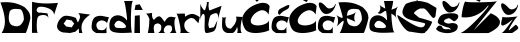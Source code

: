 SplineFontDB: 3.2
FontName: DitaFidrmuc_novo
FullName: DitaFidrmuc_novo
FamilyName: DitaFidrmuc_novo
Weight: Book
Copyright: Copyright (c) 2023, Dita
Version: 001.000
ItalicAngle: 0
UnderlinePosition: -100
UnderlineWidth: 50
Ascent: 800
Descent: 200
InvalidEm: 0
sfntRevision: 0x00010000
LayerCount: 2
Layer: 0 1 "Stra+AX4A-nji" 1
Layer: 1 1 "Prednji" 0
XUID: [1021 707 1661456838 25927]
StyleMap: 0x0000
FSType: 0
OS2Version: 4
OS2_WeightWidthSlopeOnly: 0
OS2_UseTypoMetrics: 1
CreationTime: 1679334923
ModificationTime: 1679400074
PfmFamily: 17
TTFWeight: 400
TTFWidth: 5
LineGap: 90
VLineGap: 0
Panose: 2 0 5 3 0 0 0 0 0 0
OS2TypoAscent: 800
OS2TypoAOffset: 0
OS2TypoDescent: -200
OS2TypoDOffset: 0
OS2TypoLinegap: 90
OS2WinAscent: 1184
OS2WinAOffset: 0
OS2WinDescent: 24
OS2WinDOffset: 0
HheadAscent: 1184
HheadAOffset: 0
HheadDescent: -24
HheadDOffset: 0
OS2SubXSize: 650
OS2SubYSize: 700
OS2SubXOff: 0
OS2SubYOff: 140
OS2SupXSize: 650
OS2SupYSize: 700
OS2SupXOff: 0
OS2SupYOff: 480
OS2StrikeYSize: 49
OS2StrikeYPos: 258
OS2CapHeight: 775
OS2XHeight: 465
OS2Vendor: 'PfEd'
OS2CodePages: 00000001.00000000
OS2UnicodeRanges: 00000005.00000000.00000000.00000000
MarkAttachClasses: 1
DEI: 91125
ShortTable: cvt  2
  33
  633
EndShort
ShortTable: maxp 16
  1
  0
  23
  87
  3
  0
  0
  2
  0
  1
  1
  0
  64
  46
  0
  0
EndShort
LangName: 1033 "" "" "Regular" "FontForge 2.0 : DitaFidrmuc : 20-3-2023" "" "Version 001.000"
GaspTable: 1 65535 2 0
Encoding: UnicodeBmp
UnicodeInterp: none
NameList: AGL For New Fonts
DisplaySize: -48
AntiAlias: 1
FitToEm: 0
WinInfo: 0 38 14
BeginPrivate: 0
EndPrivate
BeginChars: 65539 24

StartChar: .notdef
Encoding: 65536 -1 0
Width: 364
GlyphClass: 1
Flags: W
TtInstrs:
PUSHB_2
 1
 0
MDAP[rnd]
ALIGNRP
PUSHB_3
 7
 4
 0
MIRP[min,rnd,black]
SHP[rp2]
PUSHB_2
 6
 5
MDRP[rp0,min,rnd,grey]
ALIGNRP
PUSHB_3
 3
 2
 0
MIRP[min,rnd,black]
SHP[rp2]
SVTCA[y-axis]
PUSHB_2
 3
 0
MDAP[rnd]
ALIGNRP
PUSHB_3
 5
 4
 0
MIRP[min,rnd,black]
SHP[rp2]
PUSHB_3
 7
 6
 1
MIRP[rp0,min,rnd,grey]
ALIGNRP
PUSHB_3
 1
 2
 0
MIRP[min,rnd,black]
SHP[rp2]
EndTTInstrs
LayerCount: 2
Fore
SplineSet
33 0 m 1,0,-1
 33 666 l 1,1,-1
 298 666 l 1,2,-1
 298 0 l 1,3,-1
 33 0 l 1,0,-1
66 33 m 1,4,-1
 265 33 l 1,5,-1
 265 633 l 1,6,-1
 66 633 l 1,7,-1
 66 33 l 1,4,-1
EndSplineSet
Validated: 1
EndChar

StartChar: .null
Encoding: 65537 -1 1
Width: 0
GlyphClass: 1
Flags: W
LayerCount: 2
Fore
Validated: 1
EndChar

StartChar: nonmarkingreturn
Encoding: 65538 -1 2
Width: 333
GlyphClass: 1
Flags: W
LayerCount: 2
Fore
Validated: 1
EndChar

StartChar: D
Encoding: 68 68 3
Width: 773
GlyphClass: 1
Flags: W
LayerCount: 2
Fore
SplineSet
235 510 m 0,0,1
 242 557 242 557 284 580.5 c 128,-1,2
 326 604 326 604 382 603.5 c 128,-1,3
 438 603 438 603 501 594 c 0,4,5
 539 588 539 588 563.5 524.5 c 128,-1,6
 588 461 588 461 593.5 400 c 128,-1,7
 599 339 599 339 593 324 c 0,8,9
 576 283 576 283 555 252.5 c 128,-1,10
 534 222 534 222 515 205 c 128,-1,11
 496 188 496 188 472.5 179.5 c 128,-1,12
 449 171 449 171 433 168.5 c 128,-1,13
 417 166 417 166 396 168.5 c 128,-1,14
 375 171 375 171 367 173 c 128,-1,15
 359 175 359 175 345 180 c 0,16,17
 263 189 263 189 233 281 c 128,-1,18
 203 373 203 373 235 510 c 0,0,1
11 765 m 1,19,20
 46 668 46 668 69 594 c 128,-1,21
 92 520 92 520 108 433.5 c 128,-1,22
 124 347 124 347 123 277.5 c 128,-1,23
 122 208 122 208 102.5 135 c 128,-1,24
 83 62 83 62 41 0 c 1,25,26
 634 1 634 1 637 0 c 0,27,28
 648 -5 648 -5 682 92 c 128,-1,29
 716 189 716 189 741.5 291 c 128,-1,30
 767 393 767 393 757 399 c 1,31,32
 756 441 756 441 742 479.5 c 128,-1,33
 728 518 728 518 701 552 c 128,-1,34
 674 586 674 586 657.5 603 c 128,-1,35
 641 620 641 620 611 648 c 1,36,37
 463 733 463 733 324.5 756.5 c 128,-1,38
 186 780 186 780 11 765 c 1,19,20
EndSplineSet
Validated: 41
EndChar

StartChar: F
Encoding: 70 70 4
Width: 641
GlyphClass: 1
Flags: W
LayerCount: 2
Fore
SplineSet
437 378 m 1,0,1
 424 412 424 412 392.5 430 c 128,-1,2
 361 448 361 448 324.5 449.5 c 128,-1,3
 288 451 288 451 254 444.5 c 128,-1,4
 220 438 220 438 197.5 424.5 c 128,-1,5
 175 411 175 411 176 397 c 1,6,7
 158 391 158 391 148 290.5 c 128,-1,8
 138 190 138 190 146.5 93.5 c 128,-1,9
 155 -3 155 -3 183 2 c 0,10,11
 187 3 187 3 147 3.5 c 128,-1,12
 107 4 107 4 65.5 3.5 c 128,-1,13
 24 3 24 3 24 2 c 128,-1,14
 24 1 24 1 24.5 81 c 128,-1,15
 25 161 25 161 25.5 275.5 c 128,-1,16
 26 390 26 390 26 504.5 c 128,-1,17
 26 619 26 619 26 700 c 2,18,-1
 27 780 l 1,19,20
 106 759 106 759 202 748.5 c 128,-1,21
 298 738 298 738 378 738.5 c 128,-1,22
 458 739 458 739 526.5 742.5 c 128,-1,23
 595 746 595 746 634 750 c 2,24,-1
 673 754 l 1,25,26
 673 753 673 753 663 721 c 128,-1,27
 653 689 653 689 638.5 644.5 c 128,-1,28
 624 600 624 600 609.5 555.5 c 128,-1,29
 595 511 595 511 585 480 c 128,-1,30
 575 449 575 449 575 450 c 0,31,32
 577 502 577 502 542 544 c 128,-1,33
 507 586 507 586 454.5 609.5 c 128,-1,34
 402 633 402 633 345.5 646 c 128,-1,35
 289 659 289 659 243.5 657 c 128,-1,36
 198 655 198 655 181 642 c 0,37,38
 145 614 145 614 142 578.5 c 128,-1,39
 139 543 139 543 166.5 522 c 128,-1,40
 194 501 194 501 238 510 c 1,41,42
 407 492 407 492 407 492 c 2,43,44
 412 493 412 493 436 387 c 1,45,-1
 437 378 l 1,0,1
EndSplineSet
Validated: 37
EndChar

StartChar: a
Encoding: 97 97 5
Width: 858
GlyphClass: 1
Flags: W
LayerCount: 2
Fore
SplineSet
240 338 m 1,0,-1
 368 314 l 2,1,2
 369 313 369 313 370.5 310.5 c 128,-1,3
 372 308 372 308 377.5 301.5 c 128,-1,4
 383 295 383 295 388 288.5 c 128,-1,5
 393 282 393 282 399 273.5 c 128,-1,6
 405 265 405 265 410.5 258.5 c 128,-1,7
 416 252 416 252 420.5 246 c 128,-1,8
 425 240 425 240 428 237 c 2,9,-1
 430 234 l 1,10,11
 430 235 430 235 414 211 c 128,-1,12
 398 187 398 187 382.5 163 c 128,-1,13
 367 139 367 139 368 140 c 128,-1,14
 369 141 369 141 334.5 146.5 c 128,-1,15
 300 152 300 152 265 157 c 2,16,-1
 230 162 l 1,17,-1
 166 234 l 1,18,-1
 240 338 l 1,0,-1
192 428 m 0,19,20
 153 420 153 420 109.5 382.5 c 128,-1,21
 66 345 66 345 38 292.5 c 128,-1,22
 10 240 10 240 2.5 186 c 128,-1,23
 -5 132 -5 132 31.5 84 c 128,-1,24
 68 36 68 36 150 14 c 1,25,-1
 326 0 l 1,26,-1
 458 32 l 1,27,-1
 544 112 l 1,28,-1
 552 0 l 1,29,-1
 636 0 l 1,30,31
 587 153 587 153 640.5 263.5 c 128,-1,32
 694 374 694 374 830 460 c 1,33,-1
 534 500 l 1,34,35
 558 470 558 470 568 443.5 c 128,-1,36
 578 417 578 417 574 391 c 128,-1,37
 570 365 570 365 563.5 347.5 c 128,-1,38
 557 330 557 330 542.5 302 c 128,-1,39
 528 274 528 274 522 260 c 1,40,-1
 472 376 l 2,41,42
 474 377 474 377 450.5 386 c 128,-1,43
 427 395 427 395 400 403 c 128,-1,44
 373 411 373 411 368 412 c 2,45,46
 368 412 368 412 345.5 416.5 c 128,-1,47
 323 421 323 421 298.5 425 c 128,-1,48
 274 429 274 429 242.5 431 c 128,-1,49
 211 433 211 433 192 428 c 0,19,20
EndSplineSet
Validated: 37
EndChar

StartChar: c
Encoding: 99 99 6
Width: 445
GlyphClass: 1
Flags: W
LayerCount: 2
Fore
SplineSet
16 129 m 1,0,1
 24 86 24 86 41.5 64.5 c 128,-1,2
 59 43 59 43 85.5 28 c 128,-1,3
 112 13 112 13 124 0 c 1,4,5
 388 -6 388 -6 388 0 c 0,6,7
 385 162 385 162 385 162 c 1,8,9
 374 122 374 122 354 100 c 128,-1,10
 334 78 334 78 304.5 73 c 128,-1,11
 275 68 275 68 246 71.5 c 128,-1,12
 217 75 217 75 178 87 c 1,13,14
 125 158 125 158 135.5 214.5 c 128,-1,15
 146 271 146 271 208 300 c 0,16,17
 255 326 255 326 317 306.5 c 128,-1,18
 379 287 379 287 400 243 c 1,19,-1
 448 396 l 1,20,21
 431 395 431 395 385 404.5 c 128,-1,22
 339 414 339 414 294 424 c 128,-1,23
 249 434 249 434 195.5 428 c 128,-1,24
 142 422 142 422 103 397 c 128,-1,25
 64 372 64 372 38.5 304 c 128,-1,26
 13 236 13 236 16 129 c 1,0,1
EndSplineSet
Validated: 41
EndChar

StartChar: d
Encoding: 100 100 7
Width: 591
GlyphClass: 1
Flags: W
LayerCount: 2
Fore
SplineSet
241 306 m 1,0,1
 247 312 247 312 295 290 c 128,-1,2
 343 268 343 268 361 252 c 0,3,4
 394 223 394 223 410 200 c 128,-1,5
 426 177 426 177 425 164 c 128,-1,6
 424 151 424 151 415.5 142 c 128,-1,7
 407 133 407 133 391.5 129 c 128,-1,8
 376 125 376 125 362 123.5 c 128,-1,9
 348 122 348 122 336 122 c 128,-1,10
 324 122 324 122 323 122 c 2,11,-1
 199 129 l 1,12,13
 143 138 143 138 133 207 c 1,14,15
 152 252 152 252 176.5 277.5 c 128,-1,16
 201 303 201 303 241 306 c 1,0,1
585 12 m 1,17,18
 560 3 560 3 550.5 193.5 c 128,-1,19
 541 384 541 384 555 585 c 128,-1,20
 569 786 569 786 601 802 c 1,21,-1
 371 800 l 1,22,23
 392 800 392 800 427 555 c 0,24,25
 459 336 459 336 448 317 c 0,26,27
 447 315 447 315 445 318 c 0,28,29
 411 367 411 367 361 398.5 c 128,-1,30
 311 430 311 430 259.5 439.5 c 128,-1,31
 208 449 208 449 158 434.5 c 128,-1,32
 108 420 108 420 72 384 c 128,-1,33
 36 348 36 348 19.5 280 c 128,-1,34
 3 212 3 212 15 123 c 0,35,36
 18 94 18 94 36 72.5 c 128,-1,37
 54 51 54 51 82 37 c 128,-1,38
 110 23 110 23 154 15 c 128,-1,39
 198 7 198 7 242 3.5 c 128,-1,40
 286 0 286 0 348 1 c 128,-1,41
 410 2 410 2 462 4.5 c 128,-1,42
 514 7 514 7 585 12 c 1,17,18
EndSplineSet
Validated: 37
EndChar

StartChar: i
Encoding: 105 105 8
Width: 289
GlyphClass: 1
Flags: W
LayerCount: 2
Fore
SplineSet
64 702 m 1,0,-1
 40 576 l 1,1,-1
 244 576 l 1,2,3
 169 717 169 717 166 717 c 0,4,5
 164 717 164 717 64 702 c 1,0,-1
46 432 m 1,6,7
 34 3 34 3 34 0 c 1,8,9
 175 0 175 0 175 0 c 1,10,-1
 169 444 l 1,11,-1
 46 432 l 1,6,7
EndSplineSet
Validated: 9
EndChar

StartChar: m
Encoding: 109 109 9
Width: 777
GlyphClass: 1
Flags: W
LayerCount: 2
Fore
SplineSet
106 309 m 1,0,1
 112 196 112 196 70 0 c 1,2,-1
 235 0 l 1,3,4
 234 6 234 6 227 48 c 128,-1,5
 220 90 220 90 218.5 110.5 c 128,-1,6
 217 131 217 131 223 163 c 128,-1,7
 229 195 229 195 247 216 c 1,8,9
 269 228 269 228 288 233 c 128,-1,10
 307 238 307 238 318 240 c 128,-1,11
 329 242 329 242 344.5 234.5 c 128,-1,12
 360 227 360 227 363.5 225 c 128,-1,13
 367 223 367 223 383 209.5 c 128,-1,14
 399 196 399 196 400 195 c 0,15,16
 431 57 431 57 325 0 c 1,17,-1
 514 0 l 1,18,19
 482 5 482 5 472.5 39.5 c 128,-1,20
 463 74 463 74 480.5 115.5 c 128,-1,21
 498 157 498 157 535 180 c 0,22,23
 571 202 571 202 634 187 c 0,24,25
 660 180 660 180 658 174 c 1,26,27
 669 148 669 148 673 133 c 128,-1,28
 677 118 677 118 677 94 c 128,-1,29
 677 70 677 70 662.5 47 c 128,-1,30
 648 24 648 24 619 0 c 1,31,32
 630 0 630 0 648.5 0 c 128,-1,33
 667 0 667 0 706.5 0.5 c 128,-1,34
 746 1 746 1 771.5 1 c 128,-1,35
 797 1 797 1 796 0 c 0,36,37
 787 -5 787 -5 775 22 c 0,38,39
 746 89 746 89 738 210 c 0,40,41
 728 360 728 360 775 384 c 1,42,43
 683 407 683 407 648 406 c 0,44,45
 553 403 553 403 500 288 c 0,46,47
 498 284 498 284 496 279 c 1,48,49
 478 292 478 292 456 323.5 c 128,-1,50
 434 355 434 355 416.5 377 c 128,-1,51
 399 399 399 399 373.5 412 c 128,-1,52
 348 425 348 425 311 405.5 c 128,-1,53
 274 386 274 386 226 330 c 1,54,55
 193 344 193 344 180.5 404 c 128,-1,56
 168 464 168 464 181 501 c 1,57,58
 170 500 170 500 153 498 c 128,-1,59
 136 496 136 496 99.5 492 c 128,-1,60
 63 488 63 488 39 485.5 c 128,-1,61
 15 483 15 483 16 483 c 0,62,63
 37 482 37 482 63.5 444.5 c 128,-1,64
 90 407 90 407 103.5 365 c 128,-1,65
 117 323 117 323 106 309 c 1,0,1
EndSplineSet
Validated: 37
EndChar

StartChar: r
Encoding: 114 114 10
Width: 588
GlyphClass: 1
Flags: W
LayerCount: 2
Fore
SplineSet
376 378 m 1,0,-1
 450 360 l 1,1,-1
 560 244 l 1,2,-1
 594 396 l 1,3,4
 582 405 582 405 562 418 c 128,-1,5
 542 431 542 431 495.5 453 c 128,-1,6
 449 475 449 475 420 476 c 0,7,8
 395 477 395 477 373 474 c 128,-1,9
 351 471 351 471 328.5 462 c 128,-1,10
 306 453 306 453 294.5 447.5 c 128,-1,11
 283 442 283 442 257.5 427 c 128,-1,12
 232 412 232 412 225 408 c 1,13,-1
 222 486 l 1,14,-1
 7 483 l 1,15,16
 17 487 17 487 35 440.5 c 128,-1,17
 53 394 53 394 70 326 c 128,-1,18
 87 258 87 258 101 184.5 c 128,-1,19
 115 111 115 111 115.5 61 c 128,-1,20
 116 11 116 11 102 0 c 1,21,22
 102 0 102 0 110.5 0 c 128,-1,23
 119 0 119 0 134 0 c 128,-1,24
 149 0 149 0 169 0 c 128,-1,25
 189 0 189 0 210.5 0 c 128,-1,26
 232 0 232 0 254 0 c 128,-1,27
 276 0 276 0 295.5 0 c 128,-1,28
 315 0 315 0 330.5 0 c 128,-1,29
 346 0 346 0 355 0 c 2,30,-1
 364 0 l 1,31,32
 330 3 330 3 297.5 25.5 c 128,-1,33
 265 48 265 48 241.5 82 c 128,-1,34
 218 116 218 116 210 158 c 128,-1,35
 202 200 202 200 212.5 240.5 c 128,-1,36
 223 281 223 281 264.5 318.5 c 128,-1,37
 306 356 306 356 376 378 c 1,0,-1
EndSplineSet
Validated: 37
EndChar

StartChar: t
Encoding: 116 116 11
Width: 548
GlyphClass: 1
Flags: W
LayerCount: 2
Fore
SplineSet
274 450 m 0,0,1
 310 470 310 470 335 481 c 128,-1,2
 360 492 360 492 386.5 495.5 c 128,-1,3
 413 499 413 499 428 486.5 c 128,-1,4
 443 474 443 474 449.5 440.5 c 128,-1,5
 456 407 456 407 450 352 c 0,6,7
 450 351 450 351 472.5 432.5 c 128,-1,8
 495 514 495 514 517 596.5 c 128,-1,9
 539 679 539 679 538 680 c 0,10,11
 252 568 252 568 252 568 c 1,12,13
 235 554 235 554 223 596 c 0,14,15
 207 657 207 657 215 730 c 0,16,17
 218 761 218 761 226 768 c 0,18,19
 227 768 227 768 225.5 769 c 128,-1,20
 224 770 224 770 220 771 c 128,-1,21
 216 772 216 772 209 773 c 128,-1,22
 202 774 202 774 191.5 774.5 c 128,-1,23
 181 775 181 775 166 774 c 1,24,25
 181 763 181 763 162.5 689.5 c 128,-1,26
 144 616 144 616 126 576 c 0,27,28
 113 549 113 549 70 607 c 0,29,30
 23 670 23 670 9 727 c 0,31,32
 4 748 4 748 8 758 c 0,33,34
 8 759 8 759 8 640 c 128,-1,35
 8 521 8 521 8 402 c 2,36,-1
 8 282 l 1,37,38
 2 368 2 368 41 437 c 0,39,40
 69 488 69 488 93 475 c 0,41,42
 116 463 116 463 120 390 c 1,43,44
 114 144 114 144 114 144 c 1,45,-1
 120 56 l 2,46,47
 124 53 124 53 125 40 c 128,-1,48
 126 27 126 27 133 15.5 c 128,-1,49
 140 4 140 4 160 0 c 0,50,51
 194 -1 194 -1 266.5 18.5 c 128,-1,52
 339 38 339 38 360 58 c 1,53,-1
 400 128 l 1,54,-1
 436 316 l 1,55,56
 350 148 350 148 350 146 c 0,57,58
 350 145 350 145 291 133 c 128,-1,59
 232 121 232 121 232 120 c 1,60,-1
 224 141 l 2,61,62
 213 176 213 176 210 192 c 0,63,64
 204 220 204 220 227 328.5 c 128,-1,65
 250 437 250 437 274 450 c 0,0,1
EndSplineSet
Validated: 37
EndChar

StartChar: u
Encoding: 117 117 12
Width: 511
GlyphClass: 1
Flags: W
LayerCount: 2
Fore
SplineSet
7 405 m 1,0,1
 10 374 10 374 5.5 317.5 c 128,-1,2
 1 261 1 261 0.5 218 c 128,-1,3
 0 175 0 175 7.5 128 c 128,-1,4
 15 81 15 81 45.5 48 c 128,-1,5
 76 15 76 15 130 0 c 1,6,7
 253 0 253 0 256 0 c 0,8,9
 305 3 305 3 348 83 c 0,10,11
 381 144 381 144 376 174 c 0,12,13
 375 183 375 183 369 182 c 1,14,15
 371 176 371 176 377.5 153 c 128,-1,16
 384 130 384 130 385 124.5 c 128,-1,17
 386 119 386 119 389 101 c 128,-1,18
 392 83 392 83 391 71.5 c 128,-1,19
 390 60 390 60 388 41 c 128,-1,20
 386 22 386 22 381 0 c 1,21,-1
 511 0 l 1,22,23
 488 -8 488 -8 475 35 c 0,24,25
 452 119 452 119 483 284 c 0,26,27
 494 342 494 342 511 399 c 0,28,29
 511 400 511 400 471 403 c 128,-1,30
 431 406 431 406 391 408 c 2,31,-1
 351 410 l 1,32,33
 360 381 360 381 360.5 352.5 c 128,-1,34
 361 324 361 324 351.5 296.5 c 128,-1,35
 342 269 342 269 331 246 c 128,-1,36
 320 223 320 223 299.5 196.5 c 128,-1,37
 279 170 279 170 264 153 c 128,-1,38
 249 136 249 136 226 111 c 1,39,40
 172 107 172 107 137.5 134 c 128,-1,41
 103 161 103 161 93 203.5 c 128,-1,42
 83 246 83 246 82.5 289.5 c 128,-1,43
 82 333 82 333 91.5 365 c 128,-1,44
 101 397 101 397 111 400 c 1,45,46
 102 396 102 396 88 390.5 c 128,-1,47
 74 385 74 385 46 385 c 128,-1,48
 18 385 18 385 7 405 c 1,0,1
EndSplineSet
Validated: 37
EndChar

StartChar: Scaron
Encoding: 352 352 13
Width: 971
GlyphClass: 1
Flags: W
LayerCount: 2
Fore
SplineSet
705 237 m 1,0,1
 673 250 673 250 615.5 264 c 128,-1,2
 558 278 558 278 502.5 288.5 c 128,-1,3
 447 299 447 299 385.5 316.5 c 128,-1,4
 324 334 324 334 275 354 c 128,-1,5
 226 374 226 374 189.5 408 c 128,-1,6
 153 442 153 442 141 484.5 c 128,-1,7
 129 527 129 527 148 589.5 c 128,-1,8
 167 652 167 652 222 729 c 1,9,10
 297 759 297 759 344 773 c 128,-1,11
 391 787 391 787 459.5 796.5 c 128,-1,12
 528 806 528 806 603.5 794.5 c 128,-1,13
 679 783 679 783 774 753 c 1,14,-1
 987 627 l 1,15,-1
 963 423 l 1,16,17
 931 349 931 349 878 395 c 0,18,19
 857 414 857 414 796 496 c 0,20,21
 728 587 728 587 687 607 c 0,22,23
 654 623 654 623 624 609 c 1,24,25
 589 631 589 631 506 577 c 0,26,27
 444 537 444 537 427 505 c 0,28,29
 420 491 420 491 429 486 c 0,30,31
 430 486 430 486 463 457.5 c 128,-1,32
 496 429 496 429 528.5 402.5 c 128,-1,33
 561 376 561 376 561 378 c 0,34,35
 562 381 562 381 638 360.5 c 128,-1,36
 714 340 714 340 791.5 314.5 c 128,-1,37
 869 289 869 289 873 282 c 0,38,39
 882 267 882 267 848 203 c 128,-1,40
 814 139 814 139 769.5 82.5 c 128,-1,41
 725 26 725 26 708 30 c 1,42,43
 712 7 712 7 679.5 -1 c 128,-1,44
 647 -9 647 -9 593.5 -4.5 c 128,-1,45
 540 0 540 0 486.5 8.5 c 128,-1,46
 433 17 433 17 385.5 25 c 128,-1,47
 338 33 338 33 327 33 c 0,48,49
 286 32 286 32 235.5 72.5 c 128,-1,50
 185 113 185 113 142.5 172 c 128,-1,51
 100 231 100 231 66 291.5 c 128,-1,52
 32 352 32 352 17.5 397.5 c 128,-1,53
 3 443 3 443 15 450 c 1,54,55
 40 436 40 436 221 320 c 0,56,57
 457 168 457 168 565 146 c 0,58,59
 690 121 690 121 705 237 c 1,0,1
535 966 m 0,60,61
 560 953 560 953 586.5 966.5 c 128,-1,62
 613 980 613 980 646.5 1010 c 128,-1,63
 680 1040 680 1040 697 1050 c 0,64,65
 702 1053 702 1053 724.5 1066 c 128,-1,66
 747 1079 747 1079 756.5 1083.5 c 128,-1,67
 766 1088 766 1088 784.5 1094 c 128,-1,68
 803 1100 803 1100 820 1101 c 1,69,70
 838 1111 838 1111 858.5 1102.5 c 128,-1,71
 879 1094 879 1094 886 1071 c 0,72,73
 901 1020 901 1020 883.5 987 c 128,-1,74
 866 954 866 954 829 941 c 128,-1,75
 792 928 792 928 743.5 916.5 c 128,-1,76
 695 905 695 905 650 897 c 128,-1,77
 605 889 605 889 568 870 c 128,-1,78
 531 851 531 851 522 816 c 0,79,80
 514 787 514 787 358 890 c 0,81,82
 181 1006 181 1006 89 1092 c 0,83,84
 -8 1184 -8 1184 53 1179 c 0,85,86
 136 1173 136 1173 535 966 c 0,60,61
EndSplineSet
Validated: 33
EndChar

StartChar: Zcaron
Encoding: 381 381 14
Width: 1045
GlyphClass: 1
Flags: W
LayerCount: 2
Fore
SplineSet
535 966 m 0,0,1
 560 953 560 953 586.5 966.5 c 128,-1,2
 613 980 613 980 646.5 1010 c 128,-1,3
 680 1040 680 1040 697 1050 c 0,4,5
 702 1053 702 1053 724.5 1066 c 128,-1,6
 747 1079 747 1079 756.5 1083.5 c 128,-1,7
 766 1088 766 1088 784.5 1094 c 128,-1,8
 803 1100 803 1100 820 1101 c 1,9,10
 838 1111 838 1111 858.5 1102.5 c 128,-1,11
 879 1094 879 1094 886 1071 c 0,12,13
 901 1020 901 1020 883.5 985.5 c 128,-1,14
 866 951 866 951 828.5 935.5 c 128,-1,15
 791 920 791 920 742.5 906 c 128,-1,16
 694 892 694 892 648.5 881.5 c 128,-1,17
 603 871 603 871 567.5 847.5 c 128,-1,18
 532 824 532 824 523 789 c 0,19,20
 516 762 516 762 367 862 c 0,21,22
 206 969 206 969 97 1073 c 0,23,24
 -13 1179 -13 1179 54 1176 c 0,25,26
 143 1172 143 1172 535 966 c 0,0,1
166 789 m 1,27,28
 144 794 144 794 116 695.5 c 128,-1,29
 88 597 88 597 73.5 495.5 c 128,-1,30
 59 394 59 394 70 393 c 0,31,32
 159 384 159 384 242.5 395 c 128,-1,33
 326 406 326 406 389.5 431 c 128,-1,34
 453 456 453 456 508 488.5 c 128,-1,35
 563 521 563 521 602 556 c 128,-1,36
 641 591 641 591 668.5 619.5 c 128,-1,37
 696 648 696 648 711 667.5 c 128,-1,38
 726 687 726 687 727 687 c 0,39,40
 751 696 751 696 721 649 c 0,41,42
 656 551 656 551 469 357 c 0,43,44
 221 101 221 101 84 22 c 0,45,46
 57 7 57 7 37 0 c 0,47,48
 35 -1 35 -1 209 -1.5 c 128,-1,49
 383 -2 383 -2 559 -2 c 128,-1,50
 735 -2 735 -2 739 0 c 0,51,52
 835 45 835 45 899 91 c 128,-1,53
 963 137 963 137 989.5 176.5 c 128,-1,54
 1016 216 1016 216 1022.5 253.5 c 128,-1,55
 1029 291 1029 291 1013.5 322 c 128,-1,56
 998 353 998 353 974 380 c 128,-1,57
 950 407 950 407 919 427.5 c 128,-1,58
 888 448 888 448 860.5 462.5 c 128,-1,59
 833 477 833 477 814.5 484.5 c 128,-1,60
 796 492 796 492 793 492 c 0,61,62
 791 492 791 492 581 282 c 128,-1,63
 371 72 371 72 370 72 c 0,64,65
 366 72 366 72 711 504 c 0,66,67
 971 829 971 829 959 804 c 0,68,69
 959 803 959 803 958 801 c 0,70,71
 948 784 948 784 745.5 774 c 128,-1,72
 543 764 543 764 349 768 c 128,-1,73
 155 772 155 772 166 789 c 1,27,28
EndSplineSet
Validated: 37
EndChar

StartChar: scaron
Encoding: 353 353 15
Width: 581
GlyphClass: 1
Flags: W
LayerCount: 2
Fore
SplineSet
332 513 m 0,0,1
 267 516 267 516 211 608 c 0,2,3
 162 686 162 686 161 752 c 0,4,5
 159 805 159 805 196 802 c 0,6,7
 248 798 248 798 355 681 c 0,8,9
 388 649 388 649 429.5 650.5 c 128,-1,10
 471 652 471 652 508.5 674.5 c 128,-1,11
 546 697 546 697 557 726 c 0,12,13
 574 769 574 769 581 766 c 0,14,15
 591 762 591 762 573 708 c 0,16,17
 538 605 538 605 463 551 c 0,18,19
 404 509 404 509 332 513 c 0,0,1
247 483 m 0,20,21
 162 472 162 472 115 428.5 c 128,-1,22
 68 385 68 385 46 294 c 0,23,24
 39 266 39 266 57 244 c 128,-1,25
 75 222 75 222 99.5 211 c 128,-1,26
 124 200 124 200 166 184 c 128,-1,27
 208 168 208 168 226 159 c 0,28,29
 238 153 238 153 278.5 144 c 128,-1,30
 319 135 319 135 342 122 c 128,-1,31
 365 109 365 109 361 87 c 0,32,33
 360 80 360 80 357 79 c 128,-1,34
 354 78 354 78 349.5 81.5 c 128,-1,35
 345 85 345 85 340.5 89 c 128,-1,36
 336 93 336 93 330 96.5 c 128,-1,37
 324 100 324 100 319 99 c 0,38,39
 252 90 252 90 222 95.5 c 128,-1,40
 192 101 192 101 176 116 c 128,-1,41
 160 131 160 131 155 147 c 128,-1,42
 150 163 150 163 134 175 c 128,-1,43
 118 187 118 187 88 186 c 0,44,45
 46 185 46 185 6 109 c 0,46,47
 1 99 1 99 1 99 c 1,48,49
 38 43 38 43 139.5 16.5 c 128,-1,50
 241 -10 241 -10 334 0 c 0,51,52
 422 10 422 10 483 48.5 c 128,-1,53
 544 87 544 87 544 165 c 0,54,55
 544 194 544 194 522.5 214 c 128,-1,56
 501 234 501 234 469.5 241 c 128,-1,57
 438 248 438 248 405.5 248 c 128,-1,58
 373 248 373 248 349 240 c 0,59,60
 307 227 307 227 250 250 c 0,61,62
 197 272 197 272 201 301 c 0,63,64
 207 342 207 342 325 372 c 0,65,66
 332 374 332 374 387 334.5 c 128,-1,67
 442 295 442 295 445 294 c 0,68,69
 470 289 470 289 510 328 c 0,70,71
 563 379 563 379 556 424 c 0,72,73
 544 504 544 504 339 492 c 0,74,75
 297 490 297 490 247 483 c 0,20,21
EndSplineSet
Validated: 41
EndChar

StartChar: zcaron
Encoding: 382 382 16
Width: 431
GlyphClass: 1
Flags: W
LayerCount: 2
Fore
SplineSet
37 409 m 1,0,1
 36 393 36 393 27.5 358 c 128,-1,2
 19 323 19 323 12 295 c 128,-1,3
 5 267 5 267 3.5 236.5 c 128,-1,4
 2 206 2 206 15 199 c 1,5,6
 31 177 31 177 75.5 195 c 128,-1,7
 120 213 120 213 169.5 247.5 c 128,-1,8
 219 282 219 282 256 312 c 128,-1,9
 293 342 293 342 295 345 c 1,10,11
 295 345 295 345 288 334.5 c 128,-1,12
 281 324 281 324 268 304.5 c 128,-1,13
 255 285 255 285 238 260 c 128,-1,14
 221 235 221 235 200.5 207 c 128,-1,15
 180 179 180 179 159 151 c 128,-1,16
 138 123 138 123 116.5 96.5 c 128,-1,17
 95 70 95 70 76 49.5 c 128,-1,18
 57 29 57 29 40.5 15.5 c 128,-1,19
 24 2 24 2 13 0 c 1,20,-1
 113 0 l 1,21,-1
 279 0 l 1,22,-1
 352 48 l 2,23,24
 410 88 410 88 427 110 c 0,25,26
 438 121 438 121 427.5 144 c 128,-1,27
 417 167 417 167 395 188 c 128,-1,28
 373 209 373 209 363 204 c 0,29,30
 362 204 362 204 281 134.5 c 128,-1,31
 200 65 200 65 199 65 c 0,32,33
 183 65 183 65 229.5 153 c 128,-1,34
 276 241 276 241 339 328.5 c 128,-1,35
 402 416 402 416 427 415 c 1,36,-1
 287 400 l 1,37,38
 51 380 51 380 37 409 c 1,0,1
174 453 m 0,39,40
 109 456 109 456 53 548 c 0,41,42
 4 626 4 626 3 692 c 0,43,44
 1 745 1 745 38 742 c 0,45,46
 90 738 90 738 197 621 c 0,47,48
 230 589 230 589 271.5 590.5 c 128,-1,49
 313 592 313 592 350.5 614.5 c 128,-1,50
 388 637 388 637 399 666 c 0,51,52
 416 709 416 709 423 706 c 0,53,54
 433 702 433 702 415 648 c 0,55,56
 380 545 380 545 305 491 c 0,57,58
 246 449 246 449 174 453 c 0,39,40
EndSplineSet
Validated: 37
EndChar

StartChar: Cacute
Encoding: 262 262 17
Width: 733
GlyphClass: 1
Flags: W
LayerCount: 2
Fore
SplineSet
673 312 m 1,0,-1
 676 81 l 1,1,2
 702 81 702 81 671 65 c 0,3,4
 604 30 604 30 473 10 c 0,5,6
 250 -24 250 -24 127 48 c 0,7,8
 64 85 64 85 25 210.5 c 128,-1,9
 -14 336 -14 336 22 426 c 0,10,11
 52 501 52 501 121 570 c 128,-1,12
 190 639 190 639 273.5 681.5 c 128,-1,13
 357 724 357 724 440.5 744 c 128,-1,14
 524 764 524 764 593 745 c 128,-1,15
 662 726 662 726 691 669 c 1,16,-1
 664 462 l 1,17,18
 627 530 627 530 572 554.5 c 128,-1,19
 517 579 517 579 462.5 564 c 128,-1,20
 408 549 408 549 357 514 c 128,-1,21
 306 479 306 479 270 430 c 128,-1,22
 234 381 234 381 223 336 c 0,23,24
 200 238 200 238 300 204 c 0,25,26
 389 174 389 174 512 204 c 0,27,28
 625 233 625 233 662 289 c 0,29,30
 670 300 670 300 673 312 c 1,0,-1
403 974 m 0,31,32
 508 1013 508 1013 553 1038 c 0,33,34
 558 1041 558 1041 580.5 1054 c 128,-1,35
 603 1067 603 1067 612.5 1071.5 c 128,-1,36
 622 1076 622 1076 640.5 1082 c 128,-1,37
 659 1088 659 1088 676 1089 c 1,38,39
 694 1099 694 1099 714.5 1090.5 c 128,-1,40
 735 1082 735 1082 742 1059 c 0,41,42
 760 1008 760 1008 744.5 973 c 128,-1,43
 729 938 729 938 700.5 922 c 128,-1,44
 672 906 672 906 626.5 893 c 128,-1,45
 581 880 581 880 539 871.5 c 128,-1,46
 497 863 497 863 455 844 c 128,-1,47
 413 825 413 825 391 797 c 0,48,49
 371 771 371 771 348 801 c 0,50,51
 322 837 322 837 331 889 c 0,52,53
 341 951 341 951 403 974 c 0,31,32
EndSplineSet
Validated: 33
EndChar

StartChar: Ccaron
Encoding: 268 268 18
Width: 721
GlyphClass: 1
Flags: W
LayerCount: 2
Fore
SplineSet
673 312 m 1,0,-1
 676 81 l 1,1,2
 702 81 702 81 671 65 c 0,3,4
 604 30 604 30 473 10 c 0,5,6
 250 -24 250 -24 127 48 c 0,7,8
 64 85 64 85 25 210.5 c 128,-1,9
 -14 336 -14 336 22 426 c 0,10,11
 52 501 52 501 121 570 c 128,-1,12
 190 639 190 639 273.5 681.5 c 128,-1,13
 357 724 357 724 440.5 744 c 128,-1,14
 524 764 524 764 593 745 c 128,-1,15
 662 726 662 726 691 669 c 1,16,-1
 664 462 l 1,17,18
 627 530 627 530 572 554.5 c 128,-1,19
 517 579 517 579 462.5 564 c 128,-1,20
 408 549 408 549 357 514 c 128,-1,21
 306 479 306 479 270 430 c 128,-1,22
 234 381 234 381 223 336 c 0,23,24
 200 238 200 238 300 204 c 0,25,26
 389 174 389 174 512 204 c 0,27,28
 625 233 625 233 662 289 c 0,29,30
 670 300 670 300 673 312 c 1,0,-1
463 962 m 0,31,32
 488 949 488 949 514.5 962.5 c 128,-1,33
 541 976 541 976 574.5 1006 c 128,-1,34
 608 1036 608 1036 625 1046 c 0,35,36
 630 1049 630 1049 652.5 1062 c 128,-1,37
 675 1075 675 1075 684.5 1079.5 c 128,-1,38
 694 1084 694 1084 712.5 1090 c 128,-1,39
 731 1096 731 1096 748 1097 c 1,40,41
 766 1107 766 1107 786.5 1098.5 c 128,-1,42
 807 1090 807 1090 814 1067 c 0,43,44
 829 1016 829 1016 811.5 981.5 c 128,-1,45
 794 947 794 947 756.5 931.5 c 128,-1,46
 719 916 719 916 670.5 902 c 128,-1,47
 622 888 622 888 576.5 877.5 c 128,-1,48
 531 867 531 867 495.5 843.5 c 128,-1,49
 460 820 460 820 451 785 c 0,50,51
 444 758 444 758 295 858 c 0,52,53
 134 965 134 965 25 1069 c 0,54,55
 -85 1175 -85 1175 -18 1172 c 0,56,57
 71 1168 71 1168 463 962 c 0,31,32
EndSplineSet
Validated: 33
EndChar

StartChar: Dcroat
Encoding: 272 272 19
Width: 824
GlyphClass: 1
Flags: W
LayerCount: 2
Fore
SplineSet
269.581054688 371.620117188 m 1,0,1
 271 322 271 322 284 281 c 0,2,3
 313 192 313 192 396 180 c 0,4,5
 405 179 405 179 418 173 c 0,6,7
 421 172 421 172 447 168.5 c 0,8,9
 468 166 468 166 484 168.5 c 128,-1,10
 500 171 500 171 523.5 179.5 c 128,-1,11
 547 188 547 188 566 205 c 128,-1,12
 585 222 585 222 606 252.5 c 128,-1,13
 627 283 627 283 644 324 c 0,14,15
 650 339 650 339 644.5 400 c 128,-1,16
 639 461 639 461 614.5 524.5 c 128,-1,17
 590 588 590 588 552 594 c 0,18,19
 489 603 489 603 433 603.5 c 128,-1,20
 377 604 377 604 335 580.5 c 0,21,22
 296 559 296 559 286 510 c 0,23,24
 286 510 286 510 271 430 c 1,25,26
 311 439 311 439 351.5 450 c 0,27,28
 461 480 461 480 502 528 c 1,29,30
 479 492 479 492 466 449.5 c 128,-1,31
 453 407 453 407 456.5 361 c 128,-1,32
 460 315 460 315 484 282 c 1,33,34
 276 373 276 373 269.581054688 371.620117188 c 1,0,1
190 258 m 24,35,36
 194 292 194 292 184.5 306.5 c 129,-1,37
 175 321 175 321 22 162 c 1,38,39
 55 243 55 243 50.5 322.5 c 128,-1,40
 46 402 46 402 10 447 c 1,41,42
 199 324 199 324 162 422 c 24,43,44
 159 430 159 430 159 434 c 128,-1,45
 159 438 159 438 115.244412824 592.843437681 c 0,46,47
 91 678 91 678 62 765 c 1,48,49
 237 780 237 780 375.5 756.5 c 128,-1,50
 514 733 514 733 662 648 c 1,51,52
 692 620 692 620 708.5 603 c 128,-1,53
 725 586 725 586 752 552 c 128,-1,54
 779 518 779 518 793 479.5 c 128,-1,55
 807 441 807 441 808 399 c 1,56,57
 818 393 818 393 792.5 291 c 128,-1,58
 767 189 767 189 733 92 c 0,59,60
 699 -4 699 -4 688 0 c 0,61,62
 685 1 685 1 92 0 c 1,63,64
 127 51 127 51 153.75 137.75 c 0,65,66
 189 252 189 252 190 258 c 24,35,36
EndSplineSet
Validated: 524321
EndChar

StartChar: cacute
Encoding: 263 263 20
Width: 462
GlyphClass: 1
Flags: W
LayerCount: 2
Fore
SplineSet
15 129 m 1,0,1
 23 86 23 86 40.5 64.5 c 128,-1,2
 58 43 58 43 84.5 28 c 128,-1,3
 111 13 111 13 123 0 c 1,4,5
 387 -6 387 -6 387 0 c 0,6,7
 384 162 384 162 384 162 c 1,8,9
 373 122 373 122 353 100 c 128,-1,10
 333 78 333 78 303.5 73 c 128,-1,11
 274 68 274 68 245 71.5 c 128,-1,12
 216 75 216 75 177 87 c 1,13,14
 124 158 124 158 134.5 214.5 c 128,-1,15
 145 271 145 271 207 300 c 0,16,17
 254 326 254 326 316 306.5 c 128,-1,18
 378 287 378 287 399 243 c 1,19,-1
 447 396 l 1,20,21
 430 395 430 395 384 404.5 c 128,-1,22
 338 414 338 414 293 424 c 128,-1,23
 248 434 248 434 194.5 428 c 128,-1,24
 141 422 141 422 102 397 c 128,-1,25
 63 372 63 372 37.5 304 c 128,-1,26
 12 236 12 236 15 129 c 1,0,1
459 681 m 0,27,28
 461 715 461 715 391 687 c 0,29,30
 372 679 372 679 273 627 c 0,31,32
 260 620 260 620 255 618 c 0,33,34
 184 591 184 591 177 527 c 0,35,36
 172 484 172 484 195 464 c 0,37,38
 213 447 213 447 231 470 c 0,39,40
 257 503 257 503 290.5 527.5 c 128,-1,41
 324 552 324 552 351 565.5 c 128,-1,42
 378 579 378 579 402.5 593 c 128,-1,43
 427 607 427 607 442 628 c 128,-1,44
 457 649 457 649 459 681 c 0,27,28
EndSplineSet
Validated: 41
EndChar

StartChar: ccaron
Encoding: 269 269 21
Width: 442
GlyphClass: 1
Flags: W
LayerCount: 2
Fore
SplineSet
-2 129 m 1,0,1
 6 86 6 86 23.5 64.5 c 128,-1,2
 41 43 41 43 67.5 28 c 128,-1,3
 94 13 94 13 106 0 c 1,4,5
 370 -6 370 -6 370 0 c 0,6,7
 367 162 367 162 367 162 c 1,8,9
 356 122 356 122 336 100 c 128,-1,10
 316 78 316 78 286.5 73 c 128,-1,11
 257 68 257 68 228 71.5 c 128,-1,12
 199 75 199 75 160 87 c 1,13,14
 107 158 107 158 117.5 214.5 c 128,-1,15
 128 271 128 271 190 300 c 0,16,17
 237 326 237 326 299 306.5 c 128,-1,18
 361 287 361 287 382 243 c 1,19,-1
 430 396 l 1,20,21
 413 395 413 395 367 404.5 c 128,-1,22
 321 414 321 414 276 424 c 128,-1,23
 231 434 231 434 177.5 428 c 128,-1,24
 124 422 124 422 85 397 c 128,-1,25
 46 372 46 372 20.5 304 c 128,-1,26
 -5 236 -5 236 -2 129 c 1,0,1
191 476 m 0,27,28
 126 479 126 479 70 571 c 0,29,30
 21 649 21 649 20 715 c 0,31,32
 18 768 18 768 55 765 c 0,33,34
 107 761 107 761 214 644 c 0,35,36
 247 612 247 612 288.5 613.5 c 128,-1,37
 330 615 330 615 367.5 637.5 c 128,-1,38
 405 660 405 660 416 689 c 0,39,40
 433 732 433 732 440 729 c 0,41,42
 450 725 450 725 432 671 c 0,43,44
 397 568 397 568 322 514 c 0,45,46
 263 472 263 472 191 476 c 0,27,28
EndSplineSet
Validated: 41
EndChar

StartChar: dcroat
Encoding: 273 273 22
Width: 699
GlyphClass: 1
Flags: W
LayerCount: 2
Fore
SplineSet
241 306 m 1,0,1
 247 312 247 312 295 290 c 128,-1,2
 343 268 343 268 361 252 c 0,3,4
 394 223 394 223 410 200 c 128,-1,5
 426 177 426 177 425 164 c 128,-1,6
 424 151 424 151 415.5 142 c 128,-1,7
 407 133 407 133 391.5 129 c 128,-1,8
 376 125 376 125 362 123.5 c 128,-1,9
 348 122 348 122 336 122 c 128,-1,10
 324 122 324 122 323 122 c 2,11,-1
 199 129 l 1,12,13
 143 138 143 138 133 207 c 1,14,15
 152 252 152 252 176.5 277.5 c 128,-1,16
 201 303 201 303 241 306 c 1,0,1
429.581054688 537.330078125 m 24,17,18
 459 337 459 337 448 317 c 0,19,20
 447 315 447 315 445 318 c 0,21,22
 411 367 411 367 361 398.5 c 128,-1,23
 311 430 311 430 259.5 439.5 c 128,-1,24
 208 449 208 449 158 434.5 c 128,-1,25
 108 420 108 420 72 384 c 128,-1,26
 36 348 36 348 19.5 280 c 0,27,28
 4 215 4 215 15 123 c 0,29,30
 19 89 19 89 45 66 c 0,31,32
 72 42 72 42 122 30 c 128,-1,33
 172 18 172 18 226.5 11.5 c 128,-1,34
 281 5 281 5 359.5 5.5 c 128,-1,35
 438 6 438 6 500.5 9 c 128,-1,36
 563 12 563 12 649 18 c 1,37,38
 608 3 608 3 582 192.5 c 0,39,40
 557 374 557 374 560 485 c 1,41,42
 589 466 589 466 618.5 447.5 c 0,43,44
 671 415 671 415 693 354 c 1,45,46
 658 433 658 433 676 538.5 c 128,-1,47
 694 644 694 644 748 684 c 1,48,49
 683 620 683 620 607.5 599.5 c 0,50,51
 591 595 591 595 560 579 c 1,52,53
 561 582 561 582 561.5 584 c 0,54,55
 614 794 614 794 601 802 c 1,56,57
 371 800 371 800 371 800 c 1,58,59
 378 800 378 800 408 610 c 24,60,61
 408 610 408 610 340 646.5 c 128,-1,62
 272 683 272 683 238 738 c 1,63,64
 281 690 281 690 284.5 637.5 c 128,-1,65
 288 585 288 585 267 550 c 128,-1,66
 246 515 246 515 217 501 c 1,67,68
 273 457 273 457 351.25 519.75 c 0,69,70
 424 577 424 577 429.581054688 537.330078125 c 24,17,18
EndSplineSet
Validated: 524325
EndChar

StartChar: space
Encoding: 32 32 23
Width: 500
Flags: W
LayerCount: 2
Fore
Validated: 1
EndChar
EndChars
EndSplineFont
